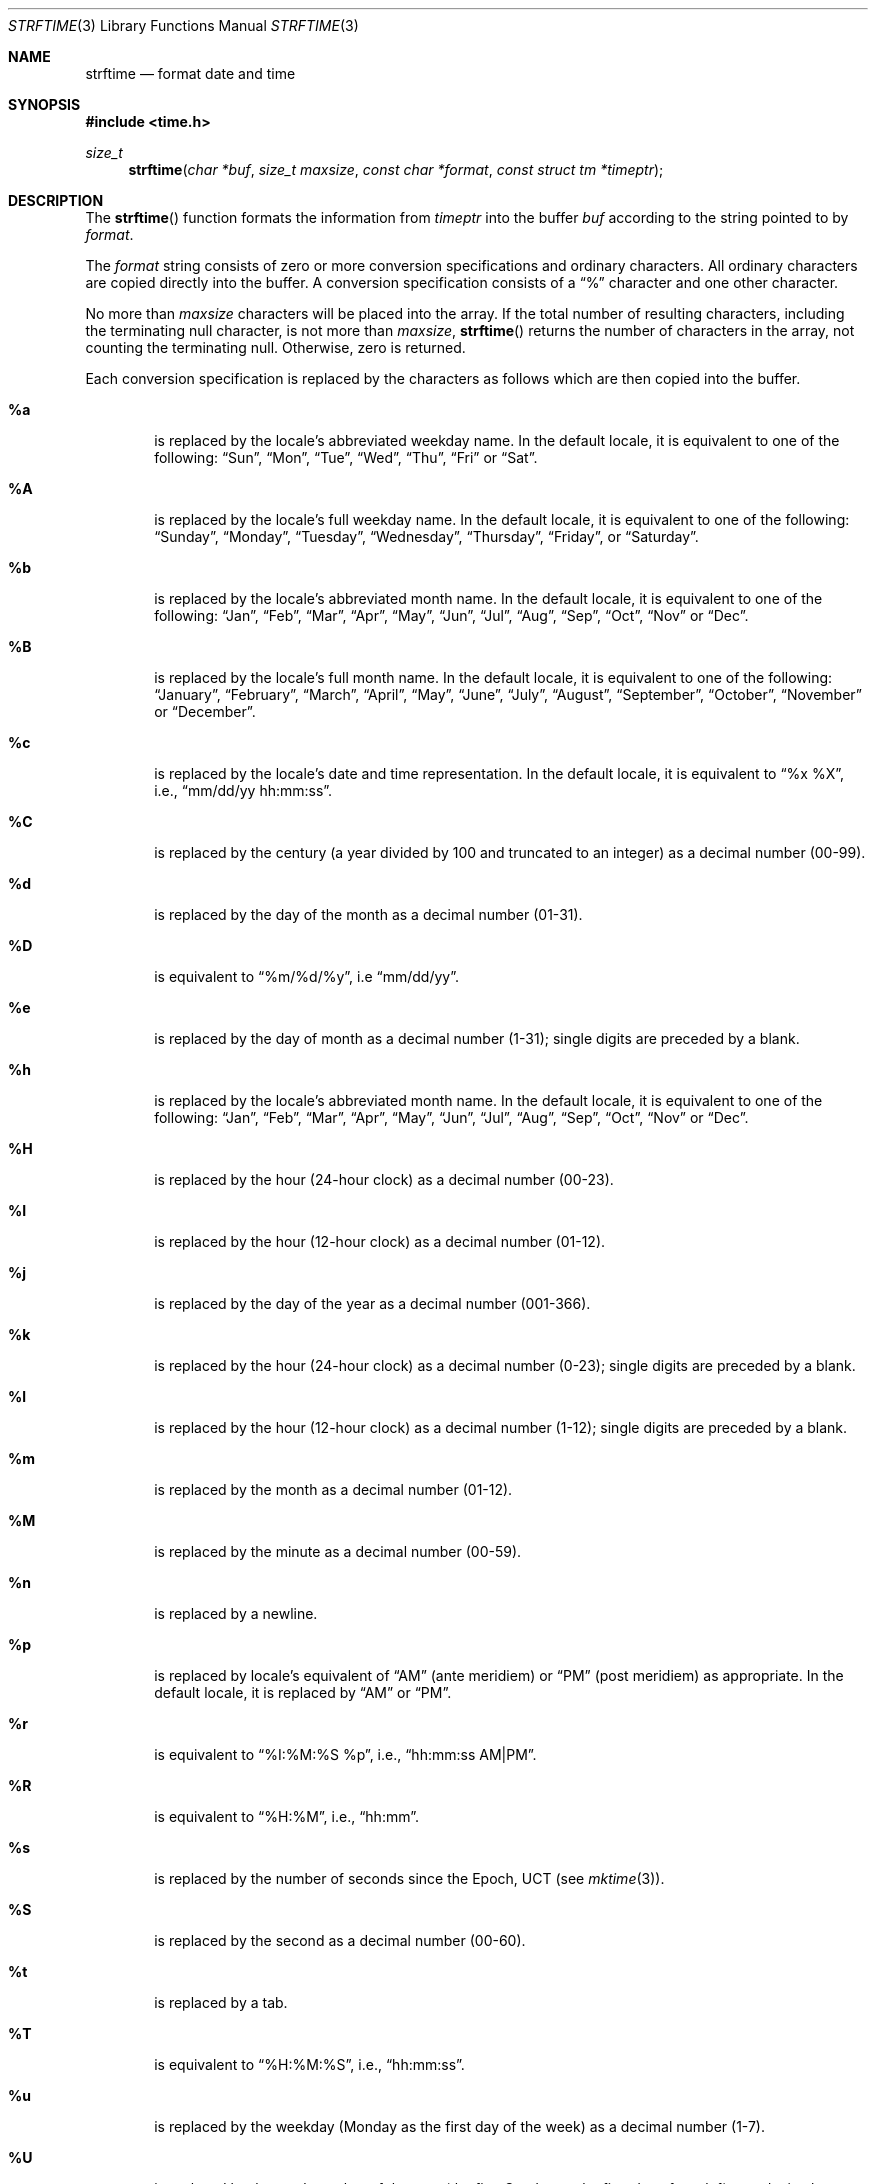 .\"	BSDI strftime.3,v 2.2 1995/08/10 17:35:20 bostic Exp
.\"
.\" Copyright (c) 1989, 1991, 1993
.\"	The Regents of the University of California.  All rights reserved.
.\"
.\" This code is derived from software contributed to Berkeley by
.\" the American National Standards Committee X3, on Information
.\" Processing Systems.
.\"
.\" Redistribution and use in source and binary forms, with or without
.\" modification, are permitted provided that the following conditions
.\" are met:
.\" 1. Redistributions of source code must retain the above copyright
.\"    notice, this list of conditions and the following disclaimer.
.\" 2. Redistributions in binary form must reproduce the above copyright
.\"    notice, this list of conditions and the following disclaimer in the
.\"    documentation and/or other materials provided with the distribution.
.\" 3. All advertising materials mentioning features or use of this software
.\"    must display the following acknowledgement:
.\"	This product includes software developed by the University of
.\"	California, Berkeley and its contributors.
.\" 4. Neither the name of the University nor the names of its contributors
.\"    may be used to endorse or promote products derived from this software
.\"    without specific prior written permission.
.\"
.\" THIS SOFTWARE IS PROVIDED BY THE REGENTS AND CONTRIBUTORS ``AS IS'' AND
.\" ANY EXPRESS OR IMPLIED WARRANTIES, INCLUDING, BUT NOT LIMITED TO, THE
.\" IMPLIED WARRANTIES OF MERCHANTABILITY AND FITNESS FOR A PARTICULAR PURPOSE
.\" ARE DISCLAIMED.  IN NO EVENT SHALL THE REGENTS OR CONTRIBUTORS BE LIABLE
.\" FOR ANY DIRECT, INDIRECT, INCIDENTAL, SPECIAL, EXEMPLARY, OR CONSEQUENTIAL
.\" DAMAGES (INCLUDING, BUT NOT LIMITED TO, PROCUREMENT OF SUBSTITUTE GOODS
.\" OR SERVICES; LOSS OF USE, DATA, OR PROFITS; OR BUSINESS INTERRUPTION)
.\" HOWEVER CAUSED AND ON ANY THEORY OF LIABILITY, WHETHER IN CONTRACT, STRICT
.\" LIABILITY, OR TORT (INCLUDING NEGLIGENCE OR OTHERWISE) ARISING IN ANY WAY
.\" OUT OF THE USE OF THIS SOFTWARE, EVEN IF ADVISED OF THE POSSIBILITY OF
.\" SUCH DAMAGE.
.\"
.\"     @(#)strftime.3	8.1 (Berkeley) 6/4/93
.\"
.Dd June 4, 1993
.Dt STRFTIME 3
.Os
.Sh NAME
.Nm strftime
.Nd format date and time
.Sh SYNOPSIS
.Fd #include <time.h>
.Ft size_t
.Fn strftime "char *buf" "size_t maxsize" "const char *format" "const struct tm *timeptr"
.Sh DESCRIPTION
The
.Fn strftime
function formats the information from
.Fa timeptr
into the buffer
.Fa buf
according to the string pointed to by
.Fa format .
.Pp
The
.Fa format
string consists of zero or more conversion specifications and
ordinary characters.
All ordinary characters are copied directly into the buffer.
A conversion specification consists of a
.Dq \&%
character and one other character.
.Pp
No more than
.Fa maxsize
characters will be placed into the array.
If the total number of resulting characters, including the terminating
null character, is not more than
.Fa maxsize ,
.Fn strftime
returns the number of characters in the array, not counting the
terminating null.
Otherwise, zero is returned.
.Pp
Each conversion specification is replaced by the characters as
follows which are then copied into the buffer.
.Bl -tag -width "xxxx"
.It Cm \&%a
is replaced by the locale's abbreviated weekday name.
In the default locale, it is equivalent to one of the following:
.Dq "Sun" ,
.Dq "Mon" ,
.Dq "Tue" ,
.Dq "Wed" ,
.Dq "Thu" ,
.Dq "Fri"
or
.Dq "Sat" .
.It Cm \&%A
is replaced by the locale's full weekday name.
In the default locale, it is equivalent to one of the following:
.Dq "Sunday" ,
.Dq "Monday" ,
.Dq "Tuesday" ,
.Dq "Wednesday" ,
.Dq "Thursday" ,
.Dq "Friday" ,
or
.Dq "Saturday" .
.It Cm \&%b
is replaced by the locale's abbreviated month name.
In the default locale, it is equivalent to one of the following:
.Dq "Jan" ,
.Dq "Feb" ,
.Dq "Mar" ,
.Dq "Apr" ,
.Dq "May" ,
.Dq "Jun" ,
.Dq "Jul" ,
.Dq "Aug" ,
.Dq "Sep" ,
.Dq "Oct" ,
.Dq "Nov"
or
.Dq "Dec" .
.It Cm \&%B
is replaced by the locale's full month name.
In the default locale, it is equivalent to one of the following:
.Dq "January" ,
.Dq "February" ,
.Dq "March" ,
.Dq "April" ,
.Dq "May" ,
.Dq "June" ,
.Dq "July" ,
.Dq "August" ,
.Dq "September" ,
.Dq "October" ,
.Dq "November"
or
.Dq "December" .
.It Cm \&%c
is replaced by the locale's date and time representation.
In the default locale, it is equivalent to
.Dq "%x %X" ,
i.e.,
.Dq "mm/dd/yy hh:mm:ss" .
.It Cm \&%C
is replaced by the century (a year divided by 100 and truncated
to an integer) as a decimal number (00-99).
.It Cm \&%d
is replaced by the day of the month as a decimal number (01-31).
.It Cm \&%D
is equivalent to
.Dq %m/%d/%y ,
i.e
.Dq mm/dd/yy .
.It Cm \&%e
is replaced by the day of month as a decimal number (1-31); single
digits are preceded by a blank.
.It Cm \&%h
is replaced by the locale's abbreviated month name.
In the default locale, it is equivalent to one of the following:
.Dq "Jan" ,
.Dq "Feb" ,
.Dq "Mar" ,
.Dq "Apr" ,
.Dq "May" ,
.Dq "Jun" ,
.Dq "Jul" ,
.Dq "Aug" ,
.Dq "Sep" ,
.Dq "Oct" ,
.Dq "Nov"
or
.Dq "Dec" .
.It Cm \&%H
is replaced by the hour (24-hour clock) as a decimal number (00-23).
.It Cm \&%I
is replaced by the hour (12-hour clock) as a decimal number (01-12).
.It Cm \&%j
is replaced by the day of the year as a decimal number (001-366).
.It Cm \&%k
is replaced by the hour (24-hour clock) as a decimal number (0-23);
single digits are preceded by a blank.
.It Cm \&%l
is replaced by the hour (12-hour clock) as a decimal number (1-12);
single digits are preceded by a blank.
.It Cm \&%m
is replaced by the month as a decimal number (01-12).
.It Cm \&%M
is replaced by the minute as a decimal number (00-59).
.It Cm \&%n
is replaced by a newline.
.It Cm \&%p
is replaced by locale's equivalent of
.Dq AM
(ante meridiem)
or
.Dq PM
(post meridiem) as appropriate.
In the default locale, it is replaced by
.Dq AM
or
.Dq PM .
.It Cm \&%r
is equivalent to
.Dq "%I:%M:%S %p" ,
i.e.,
.Dq "hh:mm:ss AM|PM" .
.It Cm \&%R
is equivalent to
.Dq %H:%M ,
i.e.,
.Dq hh:mm .
.It Cm \&%s
is replaced by the number of seconds since the Epoch, UCT (see
.Xr mktime 3 ) .
.It Cm \&%S
is replaced by the second as a decimal number (00-60).
.It Cm \&%t
is replaced by a tab.
.It Cm \&%T
is equivalent to
.Dq %H:%M:%S ,
i.e.,
.Dq hh:mm:ss .
.It Cm \&%u
is replaced by the weekday (Monday as the first day of the week)
as a decimal number (1-7).
.It Cm \&%U
is replaced by the week number of the year (the first Sunday as
the first day of week 1) as a decimal number (00-53).
.It Cm \&%V
is replaced by the week number of the year (the first Monday as
the first day of week 1) as a decimal number (00-53).
.It Cm \&%w
is replaced by the weekday (Sunday as the first day of the week)
as a decimal number (0-6).
.It Cm \&%W
is replaced by the week number of the year (the first Monday as
the first day of week 1) as a decimal number (00-53).
.It Cm \&%x
is replaced by the locale's date representation.
In the default locale, it is equivalent to
.Dq %m/%d/%y ,
i.e.,
.Dq mm/dd/yy .
.It Cm \&%X
is replaced by the locale's time representation.
In the default locale, it is equivalent to
.Dq %H:%M:%S ,
i.e.,
.Dq hh:mm:ss .
.It Cm \&%y
is replaced by the year without century as a decimal number (00-99).
.It Cm \&%Y
is replaced by the year with century as a decimal number.
.It Cm \&%Z
is replaced by the time zone name.
.It Cm \&%%
is replaced by a single % character.
.El
.Sh SEE ALSO
.Xr date 1 ,
.Xr printf 1 ,
.Xr ctime 3 ,
.Xr printf 3
.Sh STANDARDS
The
.Fn strftime
function
conforms to
.St -ansiC .
The %C, %D, %e, %h, %k, %l, %n, %r, %R, %s, %t, %T, %u and %V
conversion specifications are extensions to that standard.
.Sh BUGS
There is no conversion specification for the phase of the moon.
